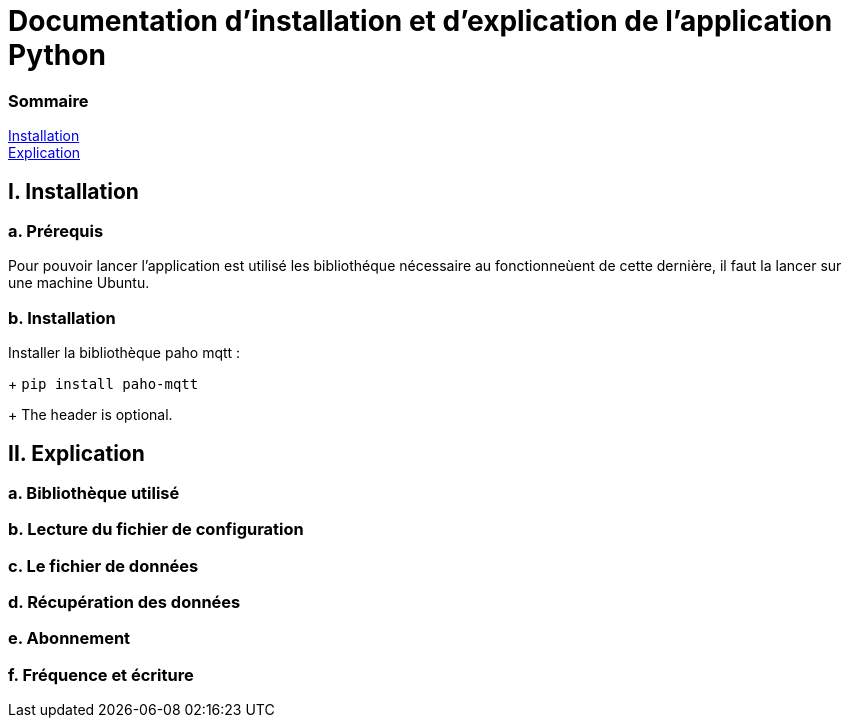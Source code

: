 = Documentation d'installation et d'explication de l'application Python

=== Sommaire
<<id,Installation>> +
<<id,Explication>> +

[[id,Installation]]
== I. Installation

===   a. Prérequis

Pour pouvoir lancer l'application est utilisé les bibliothéque nécessaire au fonctionneùent de cette dernière, il faut la lancer sur une machine Ubuntu.

===   b. Installation

Installer la bibliothèque paho mqtt :

+
``pip install paho-mqtt``

+
The header is optional.

[[id,Explication]]
== II. Explication

===   a. Bibliothèque utilisé
===   b. Lecture du fichier de configuration
===   c. Le fichier de données
===   d. Récupération des données
===   e. Abonnement
===   f. Fréquence et écriture
